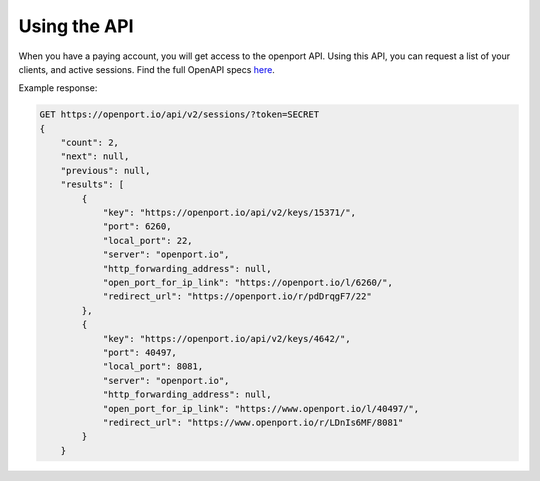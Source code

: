 Using the API
==============

When you have a paying account, you will get access to the openport API.
Using this API, you can request a list of your clients, and active sessions.
Find the full OpenAPI specs `here <https://openport.io/api/v2/specs/>`_.

Example response:


.. code-block::

    GET https://openport.io/api/v2/sessions/?token=SECRET
    {
        "count": 2,
        "next": null,
        "previous": null,
        "results": [
            {
                "key": "https://openport.io/api/v2/keys/15371/",
                "port": 6260,
                "local_port": 22,
                "server": "openport.io",
                "http_forwarding_address": null,
                "open_port_for_ip_link": "https://openport.io/l/6260/",
                "redirect_url": "https://openport.io/r/pdDrqgF7/22"
            },
            {
                "key": "https://openport.io/api/v2/keys/4642/",
                "port": 40497,
                "local_port": 8081,
                "server": "openport.io",
                "http_forwarding_address": null,
                "open_port_for_ip_link": "https://www.openport.io/l/40497/",
                "redirect_url": "https://www.openport.io/r/LDnIs6MF/8081"
            }
        }